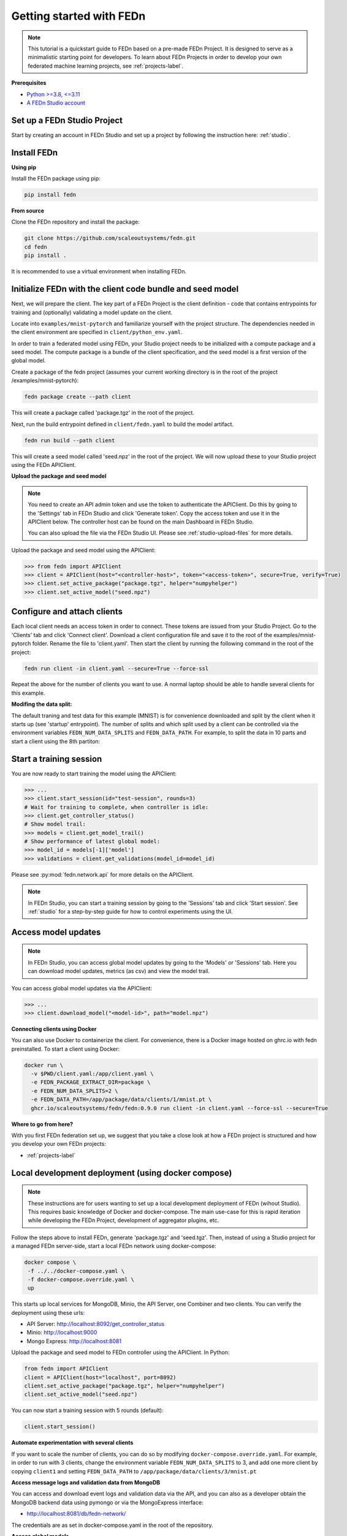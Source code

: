 Getting started with FEDn
=========================

.. note::
   This tutorial is a quickstart guide to FEDn based on a pre-made FEDn Project. It is designed to serve as a minimalistic starting point for developers. 
   To learn about FEDn Projects in order to develop your own federated machine learning projects, see :ref:`projects-label`. 
   
**Prerequisites**

-  `Python >=3.8, <=3.11 <https://www.python.org/downloads>`__
-  `A FEDn Studio account <https://fedn.scaleoutsystems.com/signup>`__ 


Set up a FEDn Studio Project
----------------------------

Start by creating an account in FEDn Studio and set up a project by following the instruction here: :ref:`studio`.

Install FEDn
------------

**Using pip**

Install the FEDn package using pip:

.. code-block:: bash

   pip install fedn

**From source**

Clone the FEDn repository and install the package:

.. code-block:: bash

   git clone https://github.com/scaleoutsystems/fedn.git
   cd fedn
   pip install .

It is recommended to use a virtual environment when installing FEDn.

.. _package-creation:

Initialize FEDn with the client code bundle and seed model 
----------------------------------------------------------

Next, we will prepare the client. The key part of a FEDn Project is the client definition - 
code that contains entrypoints for training and (optionally) validating a model update on the client. 

Locate into ``examples/mnist-pytorch`` and familiarize yourself with the project structure. The dependencies needed in the client environment are specified 
in ``client/python_env.yaml``. 

In order to train a federated model using FEDn, your Studio project needs to be initialized with a compute package and a seed model. The compute package is a bundle
of the client specification, and the seed model is a first version of the global model.  

Create a package of the fedn project (assumes your current working directory is in the root of the project /examples/mnist-pytorch):

.. code-block::

   fedn package create --path client

This will create a package called 'package.tgz' in the root of the project.

Next, run the build entrypoint defined in ``client/fedn.yaml`` to build the model artifact.

.. code-block::

   fedn run build --path client

This will create a seed model called 'seed.npz' in the root of the project. We will now upload these to your Studio project using the FEDn APIClient. 

**Upload the package and seed model**

.. note:: 
   You need to create an API admin token and use the token to authenticate the APIClient.
   Do this by going to the 'Settings' tab in FEDn Studio and click 'Generate token'. Copy the access token and use it in the APIClient below.
   The controller host can be found on the main Dashboard in FEDn Studio.

   You can also upload the file via the FEDn Studio UI. Please see :ref:`studio-upload-files` for more details.

Upload the package and seed model using the APIClient:

.. code:: python

   >>> from fedn import APIClient
   >>> client = APIClient(host="<controller-host>", token="<access-token>", secure=True, verify=True)
   >>> client.set_active_package("package.tgz", helper="numpyhelper")
   >>> client.set_active_model("seed.npz")


Configure and attach clients
----------------------------

Each local client needs an access token in order to connect. These tokens are issued from your Studio Project. Go to the 'Clients' tab and click 'Connect client'.
Download a client configuration file and save it to the root of the examples/mnist-pytorch folder. Rename the file to 'client.yaml'.
Then start the client by running the following command in the root of the project:

.. code-block::

   fedn run client -in client.yaml --secure=True --force-ssl

Repeat the above for the number of clients you want to use. A normal laptop should be able to handle several clients for this example.

**Modifing the data split:**

The default traning and test data for this example (MNIST) is for convenience downloaded and split by the client when it starts up (see 'startup' entrypoint). 
The number of splits and which split used by a client can be controlled via the environment variables ``FEDN_NUM_DATA_SPLITS`` and ``FEDN_DATA_PATH``.
For example, to split the data in 10 parts and start a client using the 8th partiton:

.. tabs::

    .. code-tab:: bash
         :caption: Unix/MacOS

         export FEDN_PACKAGE_EXTRACT_DIR=package
         export FEDN_NUM_DATA_SPLITS=10
         export FEDN_DATA_PATH=./data/clients/8/mnist.pt
         fedn client start -in client.yaml --secure=True --force-ssl

    .. code-tab:: bash
         :caption: Windows (Powershell)

         $env:FEDN_PACKAGE_EXTRACT_DIR="package"
         $env:FEDN_NUM_DATA_SPLITS=10
         $env:FEDN_DATA_PATH="./data/clients/8/mnist.pt"
         fedn run client -in client.yaml --secure=True --force-ssl


Start a training session
------------------------

You are now ready to start training the model using the APIClient:

.. code:: python

   >>> ...
   >>> client.start_session(id="test-session", rounds=3)
   # Wait for training to complete, when controller is idle:
   >>> client.get_controller_status()
   # Show model trail:
   >>> models = client.get_model_trail()
   # Show performance of latest global model:
   >>> model_id = models[-1]['model']
   >>> validations = client.get_validations(model_id=model_id)


Please see :py:mod:`fedn.network.api` for more details on the APIClient. 

.. note:: 

   In FEDn Studio, you can start a training session by going to the 'Sessions' tab and click 'Start session'. See :ref:`studio` for a
   step-by-step guide for how to control experiments using the UI. 

Access model updates  
--------------------

.. note::
   In FEDn Studio, you can access global model updates by going to the 'Models' or 'Sessions' tab. Here you can download model updates, metrics (as csv) and view the model trail.


You can access global model updates via the APIClient:

.. code:: python

   >>> ...
   >>> client.download_model("<model-id>", path="model.npz")


**Connecting clients using Docker**

You can also use Docker to containerize the client. 
For convenience, there is a Docker image hosted on ghrc.io with fedn preinstalled.
To start a client using Docker: 

.. code-block::

   docker run \
     -v $PWD/client.yaml:/app/client.yaml \
     -e FEDN_PACKAGE_EXTRACT_DIR=package \
     -e FEDN_NUM_DATA_SPLITS=2 \
     -e FEDN_DATA_PATH=/app/package/data/clients/1/mnist.pt \
     ghcr.io/scaleoutsystems/fedn/fedn:0.9.0 run client -in client.yaml --force-ssl --secure=True


**Where to go from here?**

With you first FEDn federation set up, we suggest that you take a close look at how a FEDn project is structured
and how you develop your own FEDn projects:

- :ref:`projects-label`


Local development deployment (using docker compose)
----------------------------------------------------------

.. note::
   These instructions are for users wanting to set up a local development deployment of FEDn (wihout Studio).
   This requires basic knowledge of Docker and docker-compose. 
   The main use-case for this is rapid iteration while developing the FEDn Project, 
   development of aggregator plugins, etc. 

Follow the steps above to install FEDn, generate 'package.tgz' and 'seed.tgz'. Then, instead of 
using a Studio project for a managed FEDn server-side, start a local FEDn network
using docker-compose:

.. code-block::

   docker compose \
    -f ../../docker-compose.yaml \
    -f docker-compose.override.yaml \
    up

This starts up local services for MongoDB, Minio, the API Server, one Combiner and two clients. 
You can verify the deployment using these urls: 

- API Server: http://localhost:8092/get_controller_status
- Minio: http://localhost:9000
- Mongo Express: http://localhost:8081

Upload the package and seed model to FEDn controller using the APIClient. In Python:

.. code-block::

   from fedn import APIClient
   client = APIClient(host="localhost", port=8092)
   client.set_active_package("package.tgz", helper="numpyhelper")
   client.set_active_model("seed.npz")

You can now start a training session with 5 rounds (default): 

.. code-block::

   client.start_session()

**Automate experimentation with several clients**  

If you want to scale the number of clients, you can do so by modifying ``docker-compose.override.yaml``. For example, 
in order to run with 3 clients, change the environment variable ``FEDN_NUM_DATA_SPLITS`` to 3, and add one more client 
by copying ``client1`` and setting ``FEDN_DATA_PATH`` to ``/app/package/data/clients/3/mnist.pt``


**Access message logs and validation data from MongoDB**  

You can access and download event logs and validation data via the API, and you can also as a developer obtain 
the MongoDB backend data using pymongo or via the MongoExpress interface: 

- http://localhost:8081/db/fedn-network/ 

The credentials are as set in docker-compose.yaml in the root of the repository. 

**Access global models**  

You can obtain global model updates from the 'fedn-models' bucket in Minio: 

- http://localhost:9000

**Reset the FEDn deployment**   

To purge all data from a deployment incuding all session and round data, access the MongoExpress UI interface and 
delete the entire ``fedn-network`` collection. Then restart all services. 

**Clean up**

You can clean up by running 

.. code-block::

   docker-compose -f ../../docker-compose.yaml -f docker-compose.override.yaml down -v
